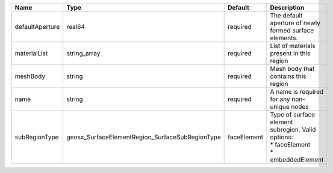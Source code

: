 

=============== =============================================== =========== =================================================================================== 
Name            Type                                            Default     Description                                                                         
=============== =============================================== =========== =================================================================================== 
defaultAperture real64                                          required    The default aperture of newly formed surface elements.                              
materialList    string_array                                    required    List of materials present in this region                                            
meshBody        string                                          required    Mesh body that contains this region                                                 
name            string                                          required    A name is required for any non-unique nodes                                         
subRegionType   geosx_SurfaceElementRegion_SurfaceSubRegionType faceElement | Type of surface element subregion. Valid options:                                   
                                                                            | * faceElement                                                                       
                                                                            | * embeddedElement                                                                   
=============== =============================================== =========== =================================================================================== 


